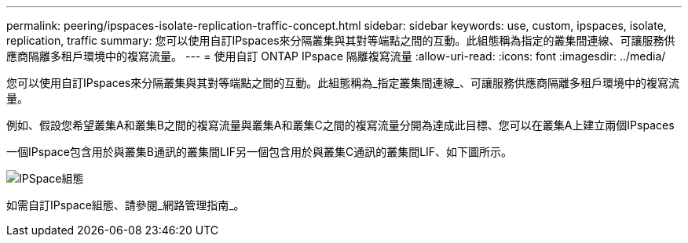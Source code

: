 ---
permalink: peering/ipspaces-isolate-replication-traffic-concept.html 
sidebar: sidebar 
keywords: use, custom, ipspaces, isolate, replication, traffic 
summary: 您可以使用自訂IPspaces來分隔叢集與其對等端點之間的互動。此組態稱為指定的叢集間連線、可讓服務供應商隔離多租戶環境中的複寫流量。 
---
= 使用自訂 ONTAP IPspace 隔離複寫流量
:allow-uri-read: 
:icons: font
:imagesdir: ../media/


[role="lead"]
您可以使用自訂IPspaces來分隔叢集與其對等端點之間的互動。此組態稱為_指定叢集間連線_、可讓服務供應商隔離多租戶環境中的複寫流量。

例如、假設您希望叢集A和叢集B之間的複寫流量與叢集A和叢集C之間的複寫流量分開為達成此目標、您可以在叢集A上建立兩個IPspaces

一個IPspace包含用於與叢集B通訊的叢集間LIF另一個包含用於與叢集C通訊的叢集間LIF、如下圖所示。

image:non-default-ipspace.gif["IPSpace組態"]

如需自訂IPspace組態、請參閱_網路管理指南_。
